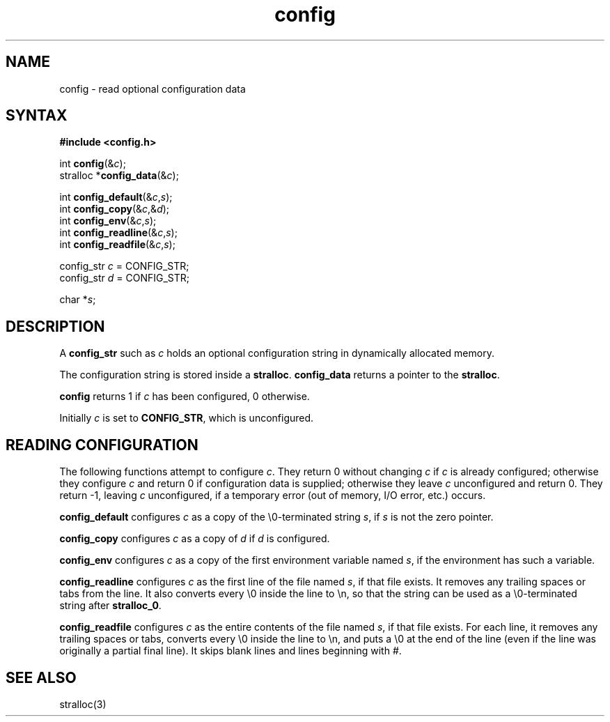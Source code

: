 .TH config 3
.SH NAME
config \- read optional configuration data
.SH SYNTAX
.B #include <config.h>

int \fBconfig\fP(&\fIc\fR);
.br
stralloc *\fBconfig_data\fP(&\fIc\fR);

int \fBconfig_default\fP(&\fIc\fR,\fIs\fR);
.br
int \fBconfig_copy\fP(&\fIc\fR,&\fId\fR);
.br
int \fBconfig_env\fP(&\fIc\fR,\fIs\fR);
.br
int \fBconfig_readline\fP(&\fIc\fR,\fIs\fR);
.br
int \fBconfig_readfile\fP(&\fIc\fR,\fIs\fR);

config_str \fIc\fR = CONFIG_STR;
.br
config_str \fId\fR = CONFIG_STR;

char *\fIs\fR;
.SH DESCRIPTION
A
.B config_str
such as
.I c
holds an optional configuration string
in dynamically allocated memory.

The configuration string is stored inside a
.BR stralloc .
.B config_data
returns a pointer to the
.BR stralloc .

.B config
returns 1 if
.I c
has been configured,
0 otherwise.

Initially
.I c
is set to 
.BR CONFIG_STR ,
which is unconfigured.
.SH "READING CONFIGURATION"
The following functions attempt to configure
.IR c .
They return 0 without changing
.I c
if
.I c
is already configured;
otherwise they configure
.I c
and return 0 if configuration data is supplied;
otherwise they leave
.I c
unconfigured and return 0.
They return -1,
leaving
.I c
unconfigured,
if a temporary error (out of memory, I/O error, etc.) occurs.

.B config_default
configures
.I c
as a copy of the \e0-terminated string
.IR s ,
if
.I s
is not the zero pointer.

.B config_copy
configures
.I c
as a copy of
.I d
if
.I d
is configured.

.B config_env
configures
.I c
as a copy of
the first environment variable named
.IR s ,
if the environment has such a variable.

.B config_readline
configures
.I c
as the first line of the file named
.IR s ,
if that file exists.
It removes any trailing spaces or tabs from the line.
It also converts every \e0 inside the line to \en,
so that the string can be used as a \e0-terminated string after
.BR stralloc_0 .

.B config_readfile
configures
.I c
as the entire contents of the file named
.IR s ,
if that file exists.
For each line, it removes any trailing spaces or tabs,
converts every \e0 inside the line to \en,
and puts a \e0 at the end of the line
(even if the line was originally a partial final line).
It skips blank lines and lines beginning with #.
.SH "SEE ALSO"
stralloc(3)
